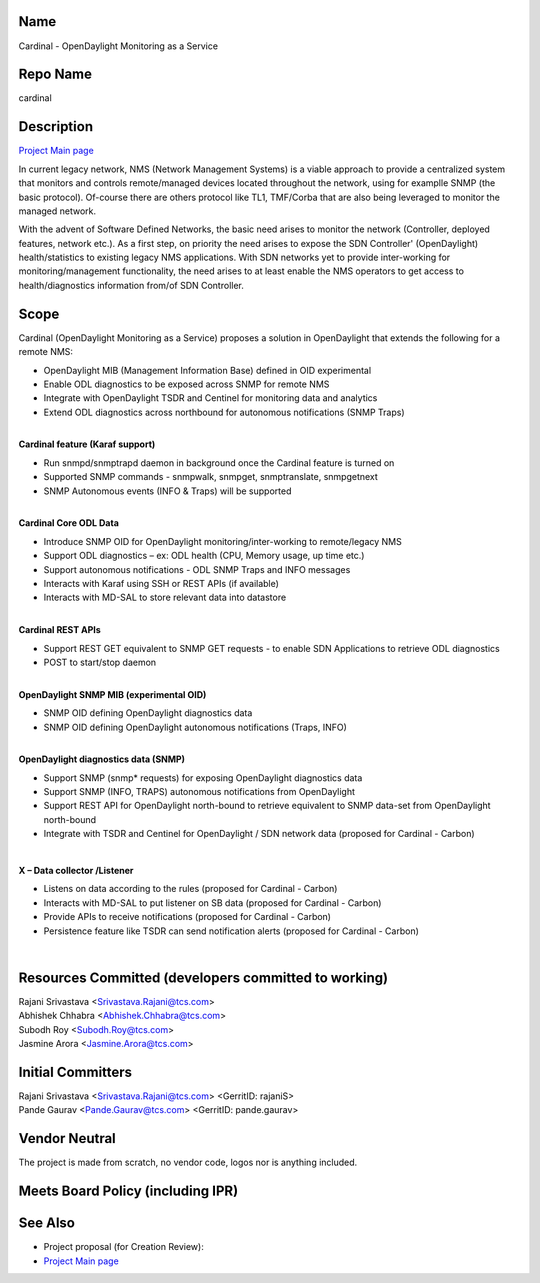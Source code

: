 Name
----

Cardinal - OpenDaylight Monitoring as a Service

Repo Name
---------

cardinal

Description
-----------

`Project Main page`_

In current legacy network, NMS (Network Management Systems) is a viable
approach to provide a centralized system that monitors and controls
remote/managed devices located throughout the network, using for
examplle SNMP (the basic protocol). Of-course there are others protocol
like TL1, TMF/Corba that are also being leveraged to monitor the managed
network.

| With the advent of Software Defined Networks, the basic need arises to
  monitor the network (Controller, deployed features, network etc.). As
  a first step, on priority the need arises to expose the SDN
  Controller' (OpenDaylight) health/statistics to existing legacy NMS
  applications. With SDN networks yet to provide inter-working for
  monitoring/management functionality, the need arises to at least
  enable the NMS operators to get access to health/diagnostics
  information from/of SDN Controller.
| |Cardinal1.PNG|

Scope
-----

Cardinal (OpenDaylight Monitoring as a Service) proposes a solution in
OpenDaylight that extends the following for a remote NMS:

-  OpenDaylight MIB (Management Information Base) defined in OID
   experimental
-  Enable ODL diagnostics to be exposed across SNMP for remote NMS
-  Integrate with OpenDaylight TSDR and Centinel for monitoring data and
   analytics
-  Extend ODL diagnostics across northbound for autonomous notifications
   (SNMP Traps)

|
| **Cardinal feature (Karaf support)**

-  Run snmpd/snmptrapd daemon in background once the Cardinal feature is
   turned on
-  Supported SNMP commands - snmpwalk, snmpget, snmptranslate,
   snmpgetnext
-  SNMP Autonomous events (INFO & Traps) will be supported

|
| **Cardinal Core ODL Data**

-  Introduce SNMP OID for OpenDaylight monitoring/inter-working to
   remote/legacy NMS
-  Support ODL diagnostics – ex: ODL health (CPU, Memory usage, up time
   etc.)
-  Support autonomous notifications - ODL SNMP Traps and INFO messages
-  Interacts with Karaf using SSH or REST APIs (if available)
-  Interacts with MD-SAL to store relevant data into datastore

|
| **Cardinal REST APIs**

-  Support REST GET equivalent to SNMP GET requests - to enable SDN
   Applications to retrieve ODL diagnostics
-  POST to start/stop daemon

|
| |Cardinal2.PNG|
| **OpenDaylight SNMP MIB (experimental OID)**

-  SNMP OID defining OpenDaylight diagnostics data
-  SNMP OID defining OpenDaylight autonomous notifications (Traps, INFO)

|

| **OpenDaylight diagnostics data (SNMP)**

-  Support SNMP (snmp\* requests) for exposing OpenDaylight diagnostics
   data
-  Support SNMP (INFO, TRAPS) autonomous notifications from OpenDaylight
-  Support REST API for OpenDaylight north-bound to retrieve equivalent
   to SNMP data-set from OpenDaylight north-bound
-  Integrate with TSDR and Centinel for OpenDaylight / SDN network data
   (proposed for Cardinal - Carbon)

|

**X – Data collector /Listener**

-  Listens on data according to the rules (proposed for Cardinal -
   Carbon)
-  Interacts with MD-SAL to put listener on SB data (proposed for
   Cardinal - Carbon)
-  Provide APIs to receive notifications (proposed for Cardinal -
   Carbon)
-  Persistence feature like TSDR can send notification alerts (proposed
   for Cardinal - Carbon)

|

Resources Committed (developers committed to working)
-----------------------------------------------------

| Rajani Srivastava <Srivastava.Rajani@tcs.com>
| Abhishek Chhabra <Abhishek.Chhabra@tcs.com>
| Subodh Roy <Subodh.Roy@tcs.com>
| Jasmine Arora <Jasmine.Arora@tcs.com>

Initial Committers
------------------

| Rajani Srivastava <Srivastava.Rajani@tcs.com> <GerritID: rajaniS>
| Pande Gaurav <Pande.Gaurav@tcs.com> <GerritID: pande.gaurav>

Vendor Neutral
--------------

The project is made from scratch, no vendor code, logos nor is anything
included.

Meets Board Policy (including IPR)
----------------------------------

See Also
--------

-  Project proposal (for Creation Review):
   |Cardinal-ODL_Monitoring_as_a_Service_V1.pdf|
-  `Project Main page`_

.. _Project Main page: Cardinal:Main

.. |Cardinal-ODL_Monitoring_as_a_Service_V1.pdf| image:: Cardinal-ODL_Monitoring_as_a_Service_V1.pdf

.. _Project Main page: Cardinal:Main

.. |Cardinal1.PNG| image:: Cardinal1.PNG
.. |Cardinal2.PNG| image:: Cardinal2.PNG